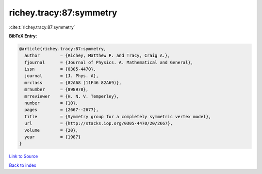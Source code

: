 richey.tracy:87:symmetry
========================

:cite:t:`richey.tracy:87:symmetry`

**BibTeX Entry:**

.. code-block:: bibtex

   @article{richey.tracy:87:symmetry,
     author        = {Richey, Matthew P. and Tracy, Craig A.},
     fjournal      = {Journal of Physics. A. Mathematical and General},
     issn          = {0305-4470},
     journal       = {J. Phys. A},
     mrclass       = {82A68 (11F46 82A69)},
     mrnumber      = {898970},
     mrreviewer    = {H. N. V. Temperley},
     number        = {10},
     pages         = {2667--2677},
     title         = {Symmetry group for a completely symmetric vertex model},
     url           = {http://stacks.iop.org/0305-4470/20/2667},
     volume        = {20},
     year          = {1987}
   }

`Link to Source <http://stacks.iop.org/0305-4470/20/2667},>`_


`Back to index <../By-Cite-Keys.html>`_

